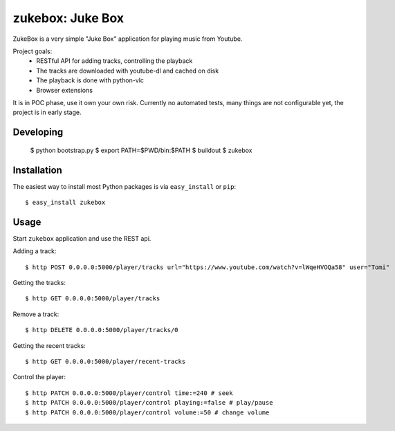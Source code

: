 ==================================================================
zukebox: Juke Box
==================================================================

ZukeBox is a very simple "Juke Box" application for playing music from Youtube.

Project goals:
 - RESTful API for adding tracks, controlling the playback
 - The tracks are downloaded with youtube-dl and cached on disk
 - The playback is done with python-vlc
 - Browser extensions

It is in POC phase, use it own your own risk.
Currently no automated tests, many things are not configurable yet, the project is in early stage.

Developing
----------

    $ python bootstrap.py
    $ export PATH=$PWD/bin:$PATH
    $ buildout
    $ zukebox

Installation
------------

The easiest way to install most Python packages is via ``easy_install`` or ``pip``::

    $ easy_install zukebox

Usage
-----

Start ``zukebox`` application and use the REST api.

Adding a track::

    $ http POST 0.0.0.0:5000/player/tracks url="https://www.youtube.com/watch?v=lWqeHVOQa58" user="Tomi"

Getting the tracks::

    $ http GET 0.0.0.0:5000/player/tracks

Remove a track::

    $ http DELETE 0.0.0.0:5000/player/tracks/0

Getting the recent tracks::

    $ http GET 0.0.0.0:5000/player/recent-tracks

Control the player::

    $ http PATCH 0.0.0.0:5000/player/control time:=240 # seek
    $ http PATCH 0.0.0.0:5000/player/control playing:=false # play/pause
    $ http PATCH 0.0.0.0:5000/player/control volume:=50 # change volume
